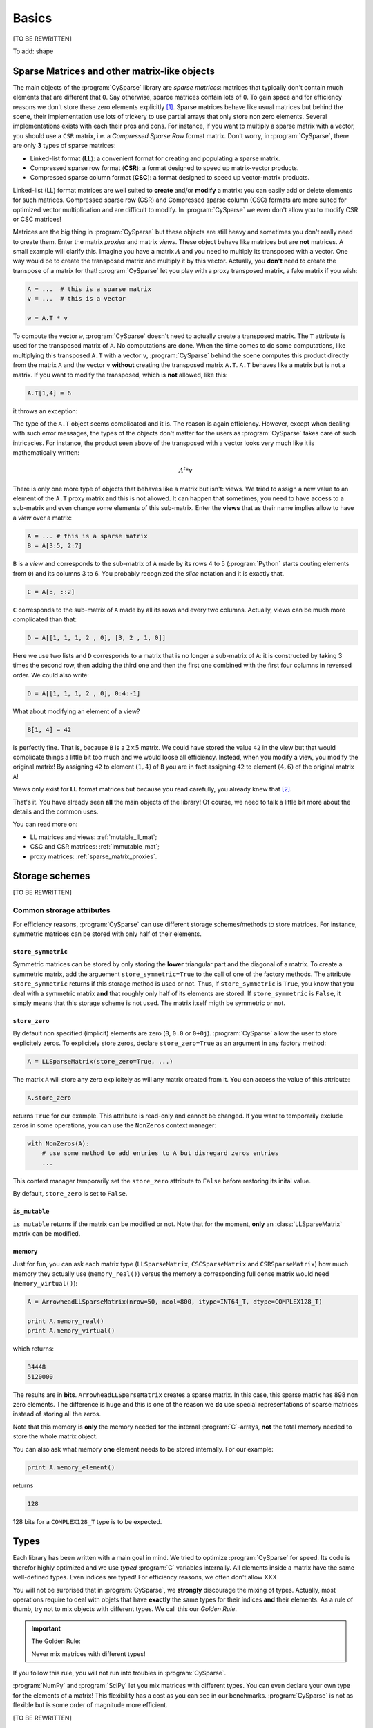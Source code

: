 ..  _cysparse_basics:

=========================================================
Basics
=========================================================

[TO BE REWRITTEN]

To add: shape

..  only:: html
    
    This page presents the basics of :program:`CySparse`. It covers a lot but you don't need to understand all the details. Instead, treat it as a gentle warm up for the rest of the manual.

..  only:: latex

    This chapter presents the basics of :program:`CySparse`. It covers a lot but you don't need to understand all the details. Instead, treat it as a gentle warm up for the rest of the manual.

Sparse Matrices and other matrix-like objects
==============================================

The main objects of the :program:`CySparse` library are *sparse matrices*: matrices that typically don't contain much elements that are different that ``0``. Say otherwise, sparce matrices contain lots of ``0``. 
To gain space and for efficiency reasons we don't store these zero elements explicitly [#store_zero_elements]_. Sparse matrices behave like usual matrices but behind the scene, their implementation use lots of trickery to use 
partial arrays that only store non zero elements. Several implementations exists with each their pros and cons. For instance, if you want to multiply a sparse matrix with a vector, you should use a ``CSR`` matrix, 
i.e. a  *Compressed Sparse Row* format matrix. Don't worry, in :program:`CySparse`, there are only **3** types of sparse matrices: 

- Linked-list format (**LL**): a convenient format for creating and populating a sparse matrix.
- Compressed sparse row format (**CSR**): a format designed to speed up matrix-vector products.
- Compressed sparse column format (**CSC**): a format designed to speed up vector-matrix products.

Linked-list (LL) format matrices are well suited to **create** and/or **modify** a matrix: you can easily add or delete elements for such matrices. Compressed sparse row (CSR) and Compressed sparse column (CSC) formats
are more suited for optimized vector multiplication and are difficult to modify. In :program:`CySparse` we even don't allow you to modify CSR or CSC matrices!

Matrices are the big thing in :program:`CySparse` but these objects are still heavy and sometimes you don't really need to create them. Enter the matrix *proxies* and matrix *views*. These object behave like matrices but 
are **not** matrices. A small example will clarify this. Imagine you have a matrix :math:`A` and you need to multiply its transposed with a vector. One way would be to create the transposed matrix and multiply it by this vector.
Actually, you **don't** need to create the transpose of a matrix for that! :program:`CySparse` let you play with a proxy transposed matrix, a fake matrix if you wish:

..  code-block:: python

    A = ...  # this is a sparse matrix
    v = ...  # this is a vector
    
    w = A.T * v    

To compute the vector ``w``, :program:`CySparse` doesn't need to actually create a transposed matrix. The ``T`` attribute is used for the transposed matrix of ``A``. No computations are done. When the time comes to do 
some computations, like multiplying this transposed ``A.T`` with a vector ``v``, :program:`CySparse` behind the scene computes this product directly from the matrix ``A`` and the vector ``v`` **without** creating the 
transposed matrix ``A.T``. ``A.T`` behaves like a matrix but is not a matrix. If you want to modify the transposed, which is **not** allowed, like this:

..  code-block:: python

    A.T[1,4] = 6
    
it throws an exception:

..  only:: html

    ..  code-block:: bash

        TypeError: 'cysparse.sparse.sparse_proxies.t_mat.TransposedSparseMatrix' object does not support item assignment

..  only:: latex

    ..  code-block:: bash

        TypeError: 'cysparse.sparse.sparse_proxies.t_mat.TransposedSparseMatrix' 
        object does not support item assignment

The type of the ``A.T`` object seems complicated and it is. The reason is again efficiency. However, except when dealing with such error messages, the types of the objects don't matter for the users as :program:`CySparse`
takes care of such intricacies. For instance, the product seen above of the transposed with a vector looks very much like it is mathematically written:

..  math::

    A^t * v

There is only one more type of objects that behaves like a matrix but isn't: views. We tried to assign a new value to an element of the ``A.T`` proxy matrix and this is not allowed. It can happen that sometimes, you need to have 
access to a sub-matrix and even change some elements of this sub-matrix. Enter the **views** that as their name implies allow to have a *view* over a matrix:

..  code-block:: python

    A = ... # this is a sparse matrix
    B = A[3:5, 2:7]
    
    
``B`` is a *view* and corresponds to the sub-matrix of ``A`` made by its rows 4 to 5 (:program:`Python` starts couting elements from ``0``) and its columns 3 to 6. You probably recognized the *slice* notation and it is exactly that.

..  code-block:: python

    C = A[:, ::2]
    
``C`` corresponds to the sub-matrix of ``A`` made by all its rows and every two columns. Actually, views can be much more complicated than that:

..  code-block:: python

    D = A[[1, 1, 1, 2 , 0], [3, 2 , 1, 0]]
    
Here we use two lists and ``D`` corresponds to a matrix that is no longer a sub-matrix of ``A``: it is constructed by taking 3 times the second row, then adding the third one and then the first one combined with the first four columns in reversed order.
We could also write:

..  code-block:: python

    D = A[[1, 1, 1, 2 , 0], 0:4:-1]

What about modifying an element of a view?

..  code-block:: python

    B[1, 4] = 42
 
is perfectly fine. That is, because ``B`` is a :math:`2 \times 5` matrix. We could have stored the value ``42`` in the view but that would complicate things a little bit too much and we would loose all efficiency. Instead, when
you modify a view, you modify the original matrix! By assigning ``42`` to element :math:`(1,4)` of ``B`` you are in fact assigning ``42`` to element :math:`(4, 6)` of the original matrix ``A``!

Views only exist for **LL** format matrices but because you read carefully, you already knew that [#why_only_one_type_of_view]_.

That's it. You have already seen **all** the main objects of the library! Of course, we need to talk a little bit more about the details and the common uses.

You can read more on:

- LL matrices and views: :ref:`mutable_ll_mat`;
- CSC and CSR matrices: :ref:`immutable_mat`;
- proxy matrices: :ref:`sparse_matrix_proxies`.

Storage schemes
===============

[TO BE REWRITTEN]

Common strorage attributes
----------------------------

For efficiency reasons, :program:`CySparse` can use different storage schemes/methods to store matrices. For instance, symmetric matrices can be stored with only half of their elements. 

``store_symmetric``
"""""""""""""""""""""""

Symmetric matrices can be stored by only storing the **lower** triangular part and the diagonal of a matrix. To create a symmetric matrix, add the arguement ``store_symmetric=True`` to the call of one of the factory methods.
The attribute ``store_symmetric`` returns if this storage method is used or not. Thus, if ``store_symmetric`` is ``True``, you know that you deal with a symmetric matrix **and** that roughly only half of its elements are stored. If 
``store_symmetric`` is ``False``, it simply means that this storage scheme is not used. The matrix itself migth be symmetric or not.

``store_zero``
"""""""""""""""""""

By default non specified (implicit) elements are zero (``0``, ``0.0`` or ``0+0j``). :program:`CySparse` allow the user to store explicitely zeros. To explicitely store zeros, declare ``store_zero=True`` as an argument
in any factory method:

..  code-block:: python

    A = LLSparseMatrix(store_zero=True, ...)
    
The matrix ``A`` will store any zero explicitely as will any matrix created from it. You can access the value of this attribute:

..  code-block:: python

    A.store_zero
    
returns ``True`` for our example. This attribute is read-only and cannot be changed. If you want to temporarily exclude zeros in some operations, you can use the ``NonZeros`` context manager:

..  code-block:: python

    with NonZeros(A):
        # use some method to add entries to A but disregard zeros entries
        ...

This context manager temporarily set the ``store_zero`` attribute to ``False`` before restoring its inital value.

By default, ``store_zero`` is set to ``False``.

``is_mutable``
""""""""""""""""""

``is_mutable`` returns if the matrix can be modified or not. Note that for the moment, **only** an :class:`LLSparseMatrix` matrix can be modified.

memory
""""""""

Just for fun, you can ask each matrix type (``LLSparseMatrix``, ``CSCSparseMatrix`` and ``CSRSparseMatrix``) how much memory they actually use (``memory_real()``) versus the memory a corresponding full dense matrix
would need (``memory_virtual()``):

..  code-block:: python

    A = ArrowheadLLSparseMatrix(nrow=50, ncol=800, itype=INT64_T, dtype=COMPLEX128_T)

    print A.memory_real()
    print A.memory_virtual()

which returns:

..  code-block::
    
    34448
    5120000

The results are in **bits**. ``ArrowheadLLSparseMatrix`` creates a sparse matrix. In this case, this sparse matrix has 898 non zero elements. The difference is huge and this is one of the reason we **do** use special
representations of sparse matrices instead of storing all the zeros.

Note that this memory is **only** the memory needed for the internal :program:`C`-arrays, **not** the total memory needed to store the whole matrix object. 

You can also ask what memory **one** element needs to be stored internally.
For our example:

..  code-block:: python

    print A.memory_element()

returns 

..  code-block:: python

    128
    
128 bits for a ``COMPLEX128_T`` type is to be expected.



..  _basics_types:

Types
=======

Each library has been written with a main goal in mind. We tried to optimize :program:`CySparse` for speed. Its code is therefor highly optimized and we use *typed* :program:`C` variables internally. All elements inside 
a matrix have the same well-defined types. Even indices are typed! For efficiency reasons, we often don't allow XXX


You will not be surprised that in :program:`CySparse`, we **strongly** discourage the mixing of types. Actually, most operations require to deal with objets that have **exactly**
the same types for their indices **and** their elements. As a rule of thumb, try not to mix objects with different types. We call this our *Golden Rule*.

..  important:: The Golden Rule:

    Never mix matrices with different types! 
    
If you follow this rule, you will not run into troubles in :program:`CySparse`.    
    
:program:`NumPy` and :program:`SciPy` let you mix matrices with different types. You can even declare your own type for the elements of a matrix! This flexibility has a cost as you can see in our benchmarks. :program:`CySparse`
is not as flexible but is some order of magnitude more efficient.

[TO BE REWRITTEN]

Common type attributes
------------------------

``dtype`` and ``itype``
""""""""""""""""""""""""""

Each matrix (matrix-like) object has an internal index *type* and stores *typed* elements. Both types (enums) can be retrieved.
``dtype`` returns the type of the elements of the matrix and ``itype`` returns its index type.
 
See section :ref:`availabe_types` about the available types.

What to import
==============

For :program:`Python users`, **only one** file needs to be imported:

- :file:`ll_mat`: to create an ``LLSparseMatrix``.

In short, you only need this:

..  code-block:: python

    from cysparse.sparse.ll_mat import *

:program:`Cython`'s users can import any :program:`Cython` file in any order.

Factory methods
===============

[TO BE REWRITTEN]

Common content attributes
-----------------------------


``nrow`` and ``ncol``
"""""""""""""""""""""""""

``nrow`` and ``ncol`` give respectively the number of rows and columns. You also can grab both at the same time with the ``shape`` attribute:

..  code-block:: python

    A = ...
    A.shape == A.nrow, A.ncol  # is True
    
You can use ``nrow`` and ``ncol`` as arguments to construct a new matrix. Whenever the number of rows is equal to the number of columns, i.e. when the matrix is square, you can
instead use the argument ``size=...`` in most factory methods.

``nnz``
""""""""""

The ``nnz`` attribute returns the number of "non zeros" stored in the matrix. Notice that ``0`` could be stored if ``store_zero`` is set to ``True`` and if so, it will be counted in the number of "non zero" elements.
Whenever the symmetric storage scheme is used (``store_symmetric`` is ``True``), ``nnz`` only returns the number of "non zero" elements stored in the lower triangular part and the diagonal of the matrix, i.e. ``nnz`` 
returns exactly how many elements are stored internally.

..  warning:: ``nnz`` returns **exactly** the number of elements stored internally.

When using views, this attribute is **costly** to retrieve as it is systematically recomputed each time and we don't make any assomption on the views (views can represent matrices with rows and columns in any order and duplicated 
rows and columns any number of times). The number returned is the number of "non zero" elements stored in the equivalent matrix using the **same** storage scheme than viewed matrix.
    




``is_symmetric``
"""""""""""""""""""""""

[TODO in the code!!!]

Returns if the matrix is symmetric or not. While matrices using the symmetric storage (``store_symmetric == True``) are symmetric by definition and ``is_symmetric`` returns immediatly ``True``, this attribute is costly to 
compute in general.



Common string attributes
----------------------------

Some attributes are stored as ``C`` struct internally and can thus not be accessed from :program:`Python`. We do however provide some strings for the most important ones.

``base_type_str`` and ``full_type_str``
""""""""""""""""""""""""""""""""""""""""""

Each matrix or matrix-like object has its own type and type name defined as strings. For instance:

..  code-block:: python

    A = NewLLSparseMatrix(size=10, dtype=COMPLEX64_T, itype=INT32_T)
    print A.base_type_str
    print A.full_type_str
    
returns

..  code-block:: bash

    LLSparseMatrix
    LLSparseMatrix [INT32_t, COMPLEX64_t]

The type ``LLSparseMatrix`` is common among ``LL`` sparse format matrices while the ``full_type_str`` gives the specific details of the index and element types.



..  only:: html

    ..  rubric:: footnotes

..  [#store_zero_elements] In some cases thought, it **is** worth keeping **some** zeros explicitly. This can be done in :program:`CySparse` through the use of the ``store_zero`` parameter. Read further.
  
..  [#why_only_one_type_of_view] Remember that the LL format matrices are the only ones you can modify in :program:`CySparse`!












